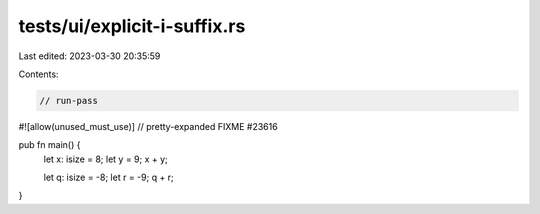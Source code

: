 tests/ui/explicit-i-suffix.rs
=============================

Last edited: 2023-03-30 20:35:59

Contents:

.. code-block:: rs

    // run-pass

#![allow(unused_must_use)]
// pretty-expanded FIXME #23616

pub fn main() {
    let x: isize = 8;
    let y = 9;
    x + y;

    let q: isize = -8;
    let r = -9;
    q + r;
}


